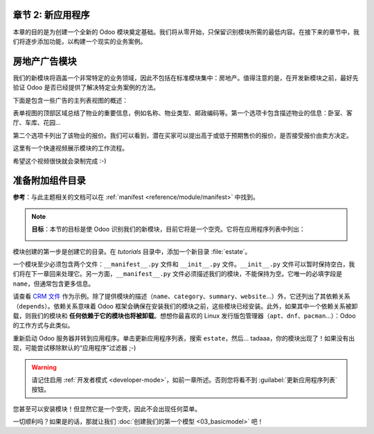 章节 2: 新应用程序
============================

本章的目的是为创建一个全新的 Odoo 模块奠定基础。我们将从零开始，只保留识别模块所需的最低内容。在接下来的章节中，我们将逐步添加功能，以构建一个现实的业务案例。

房地产广告模块
====================================

我们的新模块将涵盖一个非常特定的业务领域，因此不包括在标准模块集中：房地产。值得注意的是，在开发新模块之前，最好先验证 Odoo 是否已经提供了解决特定业务案例的方法。

下面是包含一些广告的主列表视图的概述：

.. image:: 02_newapp/overview_list_view_01.png
   :align: center
   :alt: 列表视图 01

表单视图的顶部区域总结了物业的重要信息，例如名称、物业类型、邮政编码等。第一个选项卡包含描述物业的信息：卧室、客厅、车库、花园...

.. image:: 02_newapp/overview_form_view_01.png
   :align: center
   :alt: 表单视图 01

第二个选项卡列出了该物业的报价。我们可以看到，潜在买家可以提出高于或低于预期售价的报价，是否接受报价由卖方决定。

.. image:: 02_newapp/overview_form_view_02.png
   :align: center
   :alt: 表单视图 02

这里有一个快速视频展示模块的工作流程。

希望这个视频很快就会录制完成 :-)

准备附加组件目录
===========================

**参考**：与此主题相关的文档可以在 :ref:`manifest <reference/module/manifest>` 中找到。

.. note::

   **目标**：本节的目标是使 Odoo 识别我们的新模块，目前它将是一个空壳。它将在应用程序列表中列出：

   .. image:: 02_newapp/app_in_list.png
      :align: center
      :alt: 新模块在列表中出现

模块创建的第一步是创建它的目录。在 `tutorials` 目录中，添加一个新目录 :file:`estate`。

一个模块至少必须包含两个文件：``__manifest__.py`` 文件和 ``__init__.py`` 文件。``__init__.py`` 文件可以暂时保持空白，我们将在下一章回来处理它。另一方面，``__manifest__.py`` 文件必须描述我们的模块，不能保持为空。它唯一的必填字段是 ``name``，但通常包含更多信息。

请查看 `CRM 文件 <https://github.com/odoo/odoo/blob/fc92728fb2aa306bf0e01a7f9ae1cfa3c1df0e10/addons/crm/__manifest__.py#L1-L67>`__ 作为示例。除了提供模块的描述（``name``、``category``、``summary``、``website``...）外，它还列出了其依赖关系（``depends``）。依赖关系意味着 Odoo 框架会确保在安装我们的模块之前，这些模块已经安装。此外，如果其中一个依赖关系被卸载，则我们的模块和 **任何依赖于它的模块也将被卸载**。想想你最喜欢的 Linux 发行版包管理器（``apt``、``dnf``、``pacman``...）：Odoo 的工作方式与此类似。

.. exercise:: 创建所需的附加组件文件。

    创建以下文件夹和文件：

    - ``/home/$USER/src/tutorials/estate/__init__.py``
    - ``/home/$USER/src/tutorials/estate/__manifest__.py``

    ``__manifest__.py`` 文件应仅定义模块的名称和依赖关系。现在唯一必要的框架模块是 ``base``。

重新启动 Odoo 服务器并转到应用程序。单击更新应用程序列表，搜索 ``estate``，然后... tadaaa，你的模块出现了！如果没有出现，可能尝试移除默认的“应用程序”过滤器 ;-)

.. warning::
   请记住启用 :ref:`开发者模式 <developer-mode>`，如前一章所述。否则您将看不到 :guilabel:`更新应用程序列表` 按钮。

.. exercise:: 使您的模块成为“应用程序”。

    在 ``__manifest__.py`` 中添加适当的键，以便在“应用程序”过滤器打开时显示模块。

您甚至可以安装模块！但显然它是一个空壳，因此不会出现任何菜单。

一切顺利吗？如果是的话，那就让我们 :doc:`创建我们的第一个模型 <03_basicmodel>` 吧！

